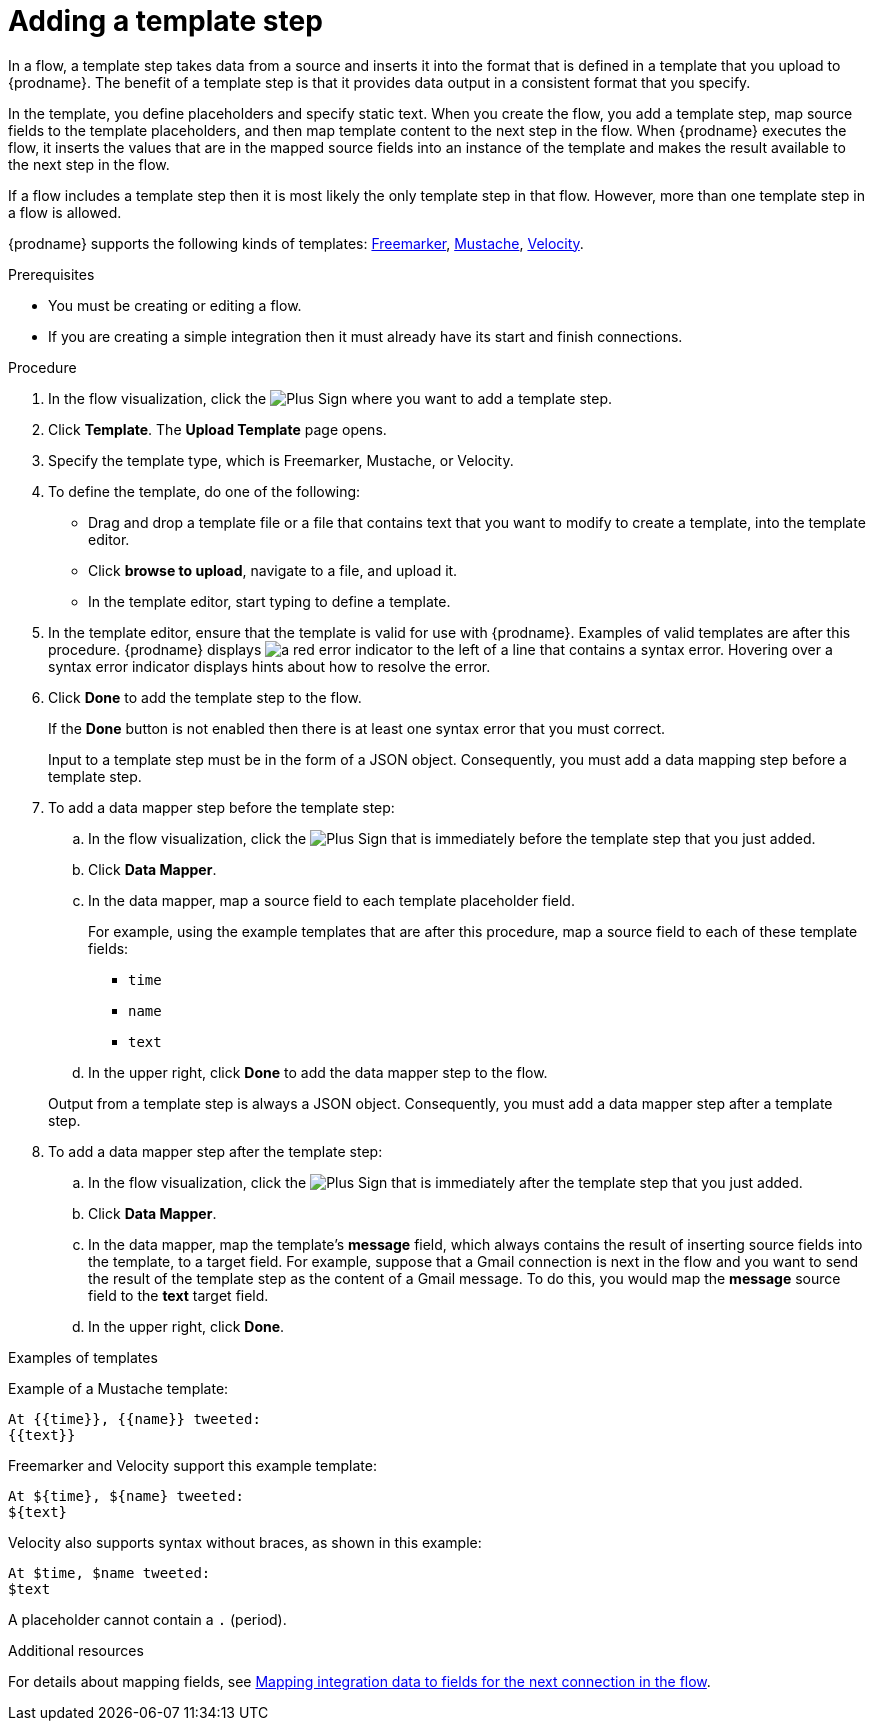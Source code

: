 // This module is included in the following assemblies:
// as_creating-integrations.adoc

[id='add-template-step_{context}']
= Adding a template step

In a flow, a template step takes data from a source and
inserts it into the format that is defined in a template that you upload to {prodname}.
The benefit of a template step is that it provides data output in a
consistent format that you specify.

In the template, you define placeholders and specify static text.
When you create the flow, you add a template step, map source fields
to the template placeholders, and then map template content to the next step
in the flow. When {prodname} executes the flow, it 
inserts the values that are in the mapped source fields into an
instance of the template and makes the result available to the next step 
in the flow.

If a flow includes a template step then it is most likely the only
template step in that flow. However, more than one template step in a
flow is allowed.

{prodname} supports the following kinds of templates: 
link:https://freemarker.apache.org[Freemarker], 
link:https://mustache.github.io[Mustache], 
link:https://velocity.apache.org[Velocity].

.Prerequisites
* You must be creating or editing a flow.
* If you are creating a simple
integration then it must already have its start and finish connections.

.Procedure

. In the flow visualization, click the
image:images/integrating-applications/PlusSignToAddStepOrConnection.png[Plus Sign]
where you want to add a template step.
. Click *Template*. The
*Upload Template* page opens.
. Specify the template type, which is Freemarker, Mustache, or Velocity. 

. To define the template, do one of the following:
+
* Drag and drop a template file or a file that contains text that you
want to modify to create a template, into the template editor.
* Click *browse to upload*, navigate to a file, and upload it.
* In the template editor, start typing to define a template.

. In the template editor, ensure that the template
is valid for use with {prodname}. Examples of valid templates are 
after this procedure. {prodname} displays
image:images/integrating-applications/RedCircleXError.png[a red error indicator] to the left of
a line that contains a syntax error. Hovering over a syntax error 
indicator displays hints about how to resolve the error.

. Click *Done* to add the template step to the flow.
+
If the *Done* button is not enabled then there is at least one syntax error
that you must correct.
+
Input to a template step must be in the form of a JSON object. Consequently,
you must add
a data mapping step before a template step.
. To add a data mapper step before the template step:
.. In the flow visualization, click the
image:images/integrating-applications/PlusSignToAddStepOrConnection.png[Plus Sign] that is
immediately before the template step that you just added.
.. Click *Data Mapper*.
.. In the data mapper, map a source field to each template placeholder field.
+
For example, using the example templates that are after this procedure, 
map a source field to each of these template fields:
+
* `time`
* `name`
* `text`
.. In the upper right, click *Done* to add the data mapper step to the
flow.

+
Output from a template step is always a JSON object. Consequently, you must
add a data mapper step after a template step.
. To add a data mapper step after the template step:
.. In the flow visualization, click the
image:images/integrating-applications/PlusSignToAddStepOrConnection.png[Plus Sign] that is
immediately after the template step that you just added.
.. Click *Data Mapper*.
.. In the data mapper, map the template's *message* field, which
always contains the result of inserting source fields into the
template, to a target field. For example, suppose that a Gmail connection is
next in the flow and you want to send the result of the template step
as the content of a Gmail message. To do this, you would map the *message*
source field to the *text* target field.
.. In the upper right, click *Done*.

.Examples of templates

Example of a Mustache template:

----
At {{time}}, {{name}} tweeted:
{{text}}
----

Freemarker and Velocity support this example template:

----
At ${time}, ${name} tweeted:
${text}
----

Velocity also supports syntax without braces, as shown in this example:

----
At $time, $name tweeted:
$text
----

A placeholder cannot contain a `.` (period). 

.Additional resources

For details about mapping fields, see link:{LinkFuseOnlineIntegrationGuide}#mapping-data_map[Mapping integration data to fields for the next connection in the flow].
